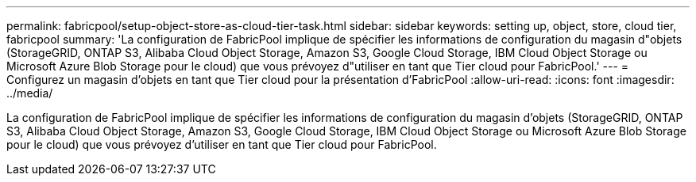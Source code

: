 ---
permalink: fabricpool/setup-object-store-as-cloud-tier-task.html 
sidebar: sidebar 
keywords: setting up, object, store, cloud tier, fabricpool 
summary: 'La configuration de FabricPool implique de spécifier les informations de configuration du magasin d"objets (StorageGRID, ONTAP S3, Alibaba Cloud Object Storage, Amazon S3, Google Cloud Storage, IBM Cloud Object Storage ou Microsoft Azure Blob Storage pour le cloud) que vous prévoyez d"utiliser en tant que Tier cloud pour FabricPool.' 
---
= Configurez un magasin d'objets en tant que Tier cloud pour la présentation d'FabricPool
:allow-uri-read: 
:icons: font
:imagesdir: ../media/


[role="lead"]
La configuration de FabricPool implique de spécifier les informations de configuration du magasin d'objets (StorageGRID, ONTAP S3, Alibaba Cloud Object Storage, Amazon S3, Google Cloud Storage, IBM Cloud Object Storage ou Microsoft Azure Blob Storage pour le cloud) que vous prévoyez d'utiliser en tant que Tier cloud pour FabricPool.
